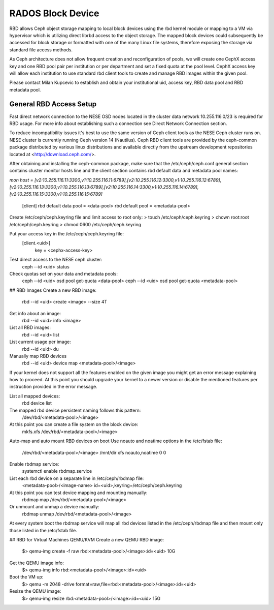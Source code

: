 
**********
RADOS Block Device
**********

RBD allows Ceph object storage mapping to local block devices using the rbd kernel module or mapping to a VM via hypervisor which is utilizing direct librbd access to the object storage. The mapped block devices could subsequently be accessed for block storage or formatted with one of the many Linux file systems, therefore exposing the storage via standard file access methods.

As Ceph architecture does not allow frequent creation and reconfiguration of pools, we will create one CephX access key and one RBD pool pair per institution or per department and set a fixed quota at the pool level. CephX access key will allow each institution to use standard rbd client tools to create and manage RBD images within the given pool.

Please contact Milan Kupcevic to establish and obtain your institutional uid, access key, RBD data pool and RBD metadata pool.

General RBD Access Setup
----------
Fast direct network connection to the NESE OSD nodes located in the cluster data network 10.255.116.0/23 is required for RBD usage. For more info about establishing such a connection see Direct Network Connection section. 

To reduce incompatibility issues it's best to use the same version of Ceph client tools as the NESE Ceph cluster runs on. NESE cluster is currently running Ceph version 14 (Nautilus). Ceph RBD client tools are provided by the ceph-common package distributed by various linux distributions and available directly from the upstream development repositories located at <http://download.ceph.com/>.

After obtaining and installing the ceph-common package, make sure that the /etc/ceph/ceph.conf general section contains cluster monitor hosts line and the client section contains rbd default data and metadata pool names:

`mon host = [v2:10.255.116.11:3300,v1:10.255.116.11:6789],[v2:10.255.116.12:3300,v1:10.255.116.12:6789],[v2:10.255.116.13:3300,v1:10.255.116.13:6789],[v2:10.255.116.14:3300,v1:10.255.116.14:6789],[v2:10.255.116.15:3300,v1:10.255.116.15:6789]`

  [client]
  rbd default data pool = <data-pool>
  rbd default pool = <metadata-pool>

Create /etc/ceph/ceph.keyring file and limit access to root only:
> touch /etc/ceph/ceph.keyring
> chown root:root /etc/ceph/ceph.keyring
> chmod 0600 /etc/ceph/ceph.keyring

Put your access key in the /etc/ceph/ceph.keyring file:
  [client.<uid>]
   key = <cephx-access-key>

Test direct access to the NESE ceph cluster:
  ceph --id <uid> status

Check quotas set on your data and metadata pools:
  ceph --id <uid> osd pool get-quota <data-pool>
  ceph --id <uid> osd pool get-quota <metadata-pool>

## RBD Images
Create a new RBD image:
  rbd --id <uid> create <image> --size 4T 

Get info about an image:
  rbd --id <uid> info <image>

List all RBD images:
  rbd --id <uid> list

List current usage per image:
  rbd --id <uid> du

Manually map RBD devices
  rbd --id <uid> device map <metadata-pool>/<image>

If your kernel does not support all the features enabled on the given image you might get an error message explaining how to proceed. At this point you should upgrade your kernel to a newer version or disable the mentioned features per instruction provided in the error message.

List all mapped devices:
  rbd device list

The mapped rbd device persistent naming follows this pattern:
  /dev/rbd/<metadata-pool>/<image>

At this point you can create a file system on the block device:
  mkfs.xfs /dev/rbd/<metadata-pool>/<image>

Auto-map and auto mount RBD devices on boot
Use noauto and noatime options in the /etc/fstab file:
  /dev/rbd/<metadata-pool>/<image> /mnt/dir  xfs  noauto,noatime  0  0

Enable rbdmap service:
  systemctl enable rbdmap.service

List each rbd device on a separate line in /etc/ceph/rbdmap file:
  <metadata-pool>/<image-name>  id=<uid>,keyring=/etc/ceph/ceph.keyring

At this point you can test device mapping and mounting manually:
  rbdmap map /dev/rbd/<metadata-pool>/<image>

Or unmount and unmap a device manually:
  rbdmap unmap /dev/rbd/<metadata-pool>/<image>

At every system boot the rbdmap service will map all rbd devices listed in the /etc/ceph/rbdmap file and then mount only those listed in the /etc/fstab file.

## RBD for Virtual Machines
QEMU/KVM
Create a new QEMU RBD image:
  $> qemu-img create -f raw rbd:<metadata-pool>/<image>:id=<uid> 10G

Get the QEMU image info:
  $> qemu-img info rbd:<metadata-pool>/<image>:id=<uid>

Boot the VM up:
  $> qemu -m 2048 -drive format=raw,file=rbd:<metadata-pool>/<image>:id=<uid>

Resize the QEMU image:
  $> qemu-img resize rbd:<metadata-pool>/<image>:id=<uid> 15G
